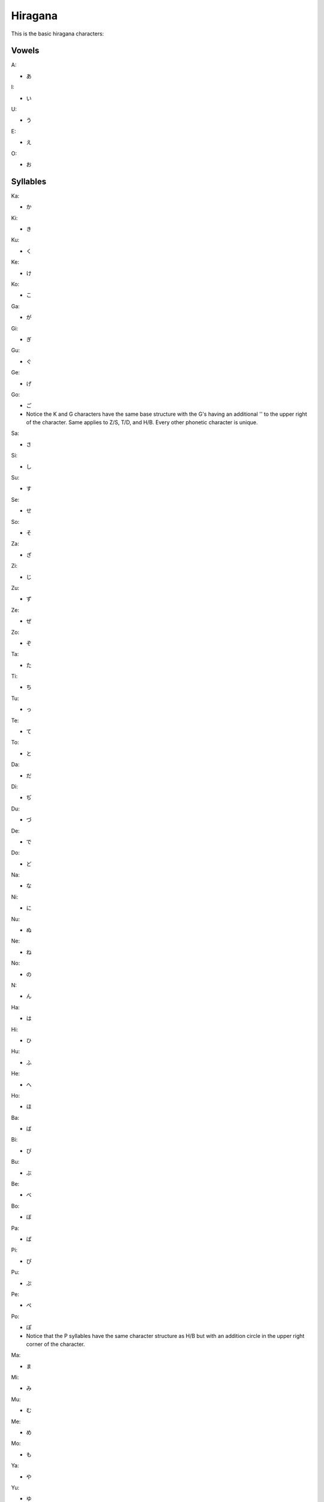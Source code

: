 Hiragana
========

This is the basic hiragana characters:

Vowels
--------

A:

- あ

I:

- い

U:

- う

E:

- え

O:

- お

Syllables
---------

Ka:

- か

Ki:

- き

Ku:

- く

Ke:

- け

Ko:

- こ

Ga:

- が

Gi:

- ぎ

Gu:

- ぐ

Ge:

- げ

Go:

- ご
- Notice the K and G characters have the same base structure with the G's having an additional '' to the upper right of the character. Same applies to Z/S, T/D, and H/B. Every other phonetic character is unique.

Sa:

- さ

Si:

- し

Su:

- す

Se:

- せ

So:

- そ

Za:

- ざ

Zi:

- じ

Zu:

- ず

Ze:

- ぜ

Zo:

- ぞ

Ta:

- た

Ti:

- ち

Tu:

- っ

Te:

- て

To:

- と

Da:

- だ

Di:

- ぢ

Du:

- づ

De:

- で

Do:

- ど

Na:

- な

Ni:

- に

Nu:

- ぬ

Ne:

- ね

No:

- の

N:

- ん

Ha:

- は

Hi:

- ひ

Hu: 

- ふ

He:

- へ

Ho:

- ほ

Ba:

- ば

Bi:

- び

Bu:

- ぶ

Be:

- べ

Bo:

- ぼ

Pa:

- ぱ

Pi:

- ぴ

Pu:

- ぷ

Pe:

- ぺ

Po:

- ぽ
- Notice that the P syllables have the same character structure as H/B but with an addition circle in the upper right corner of the character.

Ma:

- ま

Mi:

- み

Mu:

- む

Me:

- め

Mo:

- も

Ya:

- や

Yu:

- ゆ

Yo:

- よ
- Notice that the Y syllables have no I or E counterparts.

Ra:

- ら

Ri:

- り

Ru:

- る

Re:

- れ

Ro:

- ろ

Wa:

- わ

Wi:

- ゐ

We:

- ゑ

Wo:

- を
- Notice the W syllables have no U counterpart.